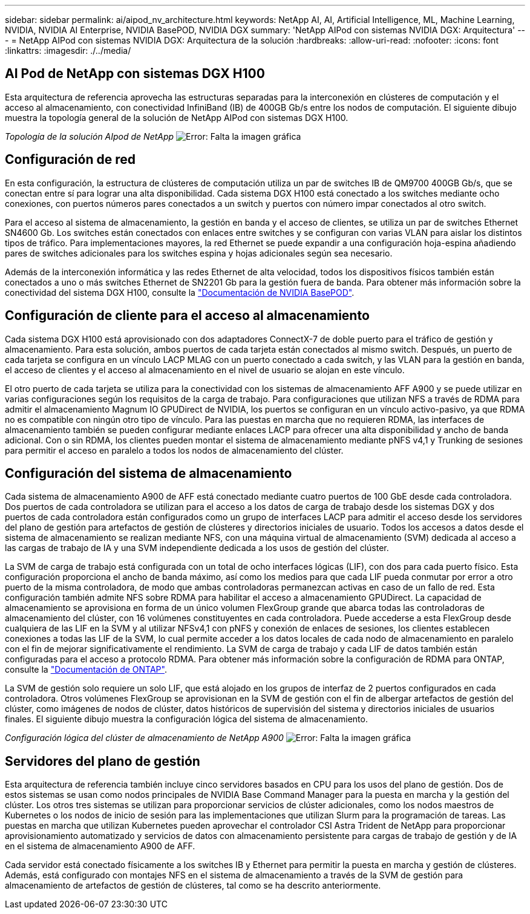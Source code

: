 ---
sidebar: sidebar 
permalink: ai/aipod_nv_architecture.html 
keywords: NetApp AI, AI, Artificial Intelligence, ML, Machine Learning, NVIDIA, NVIDIA AI Enterprise, NVIDIA BasePOD, NVIDIA DGX 
summary: 'NetApp AIPod con sistemas NVIDIA DGX: Arquitectura' 
---
= NetApp AIPod con sistemas NVIDIA DGX: Arquitectura de la solución
:hardbreaks:
:allow-uri-read: 
:nofooter: 
:icons: font
:linkattrs: 
:imagesdir: ./../media/




== AI Pod de NetApp con sistemas DGX H100

Esta arquitectura de referencia aprovecha las estructuras separadas para la interconexión en clústeres de computación y el acceso al almacenamiento, con conectividad InfiniBand (IB) de 400GB Gb/s entre los nodos de computación. El siguiente dibujo muestra la topología general de la solución de NetApp AIPod con sistemas DGX H100.

_Topología de la solución AIpod de NetApp_
image:aipod_nv_a900topo.png["Error: Falta la imagen gráfica"]



== Configuración de red

En esta configuración, la estructura de clústeres de computación utiliza un par de switches IB de QM9700 400GB Gb/s, que se conectan entre sí para lograr una alta disponibilidad. Cada sistema DGX H100 está conectado a los switches mediante ocho conexiones, con puertos números pares conectados a un switch y puertos con número impar conectados al otro switch.

Para el acceso al sistema de almacenamiento, la gestión en banda y el acceso de clientes, se utiliza un par de switches Ethernet SN4600 Gb. Los switches están conectados con enlaces entre switches y se configuran con varias VLAN para aislar los distintos tipos de tráfico. Para implementaciones mayores, la red Ethernet se puede expandir a una configuración hoja-espina añadiendo pares de switches adicionales para los switches espina y hojas adicionales según sea necesario.

Además de la interconexión informática y las redes Ethernet de alta velocidad, todos los dispositivos físicos también están conectados a uno o más switches Ethernet de SN2201 Gb para la gestión fuera de banda.  Para obtener más información sobre la conectividad del sistema DGX H100, consulte la link:https://nvdam.widen.net/s/nfnjflmzlj/nvidia-dgx-basepod-reference-architecture["Documentación de NVIDIA BasePOD"].



== Configuración de cliente para el acceso al almacenamiento

Cada sistema DGX H100 está aprovisionado con dos adaptadores ConnectX-7 de doble puerto para el tráfico de gestión y almacenamiento. Para esta solución, ambos puertos de cada tarjeta están conectados al mismo switch. Después, un puerto de cada tarjeta se configura en un vínculo LACP MLAG con un puerto conectado a cada switch, y las VLAN para la gestión en banda, el acceso de clientes y el acceso al almacenamiento en el nivel de usuario se alojan en este vínculo.

El otro puerto de cada tarjeta se utiliza para la conectividad con los sistemas de almacenamiento AFF A900 y se puede utilizar en varias configuraciones según los requisitos de la carga de trabajo. Para configuraciones que utilizan NFS a través de RDMA para admitir el almacenamiento Magnum IO GPUDirect de NVIDIA, los puertos se configuran en un vínculo activo-pasivo, ya que RDMA no es compatible con ningún otro tipo de vínculo. Para las puestas en marcha que no requieren RDMA, las interfaces de almacenamiento también se pueden configurar mediante enlaces LACP para ofrecer una alta disponibilidad y ancho de banda adicional. Con o sin RDMA, los clientes pueden montar el sistema de almacenamiento mediante pNFS v4,1 y Trunking de sesiones para permitir el acceso en paralelo a todos los nodos de almacenamiento del clúster.



== Configuración del sistema de almacenamiento

Cada sistema de almacenamiento A900 de AFF está conectado mediante cuatro puertos de 100 GbE desde cada controladora. Dos puertos de cada controladora se utilizan para el acceso a los datos de carga de trabajo desde los sistemas DGX y dos puertos de cada controladora están configurados como un grupo de interfaces LACP para admitir el acceso desde los servidores del plano de gestión para artefactos de gestión de clústeres y directorios iniciales de usuario. Todos los accesos a datos desde el sistema de almacenamiento se realizan mediante NFS, con una máquina virtual de almacenamiento (SVM) dedicada al acceso a las cargas de trabajo de IA y una SVM independiente dedicada a los usos de gestión del clúster.

La SVM de carga de trabajo está configurada con un total de ocho interfaces lógicas (LIF), con dos para cada puerto físico. Esta configuración proporciona el ancho de banda máximo, así como los medios para que cada LIF pueda conmutar por error a otro puerto de la misma controladora, de modo que ambas controladoras permanezcan activas en caso de un fallo de red. Esta configuración también admite NFS sobre RDMA para habilitar el acceso a almacenamiento GPUDirect. La capacidad de almacenamiento se aprovisiona en forma de un único volumen FlexGroup grande que abarca todas las controladoras de almacenamiento del clúster, con 16 volúmenes constituyentes en cada controladora. Puede accederse a esta FlexGroup desde cualquiera de las LIF en la SVM y al utilizar NFSv4,1 con pNFS y conexión de enlaces de sesiones, los clientes establecen conexiones a todas las LIF de la SVM, lo cual permite acceder a los datos locales de cada nodo de almacenamiento en paralelo con el fin de mejorar significativamente el rendimiento. La SVM de carga de trabajo y cada LIF de datos también están configuradas para el acceso a protocolo RDMA. Para obtener más información sobre la configuración de RDMA para ONTAP, consulte la link:https://docs.netapp.com/us-en/ontap/nfs-rdma/index.html["Documentación de ONTAP"].

La SVM de gestión solo requiere un solo LIF, que está alojado en los grupos de interfaz de 2 puertos configurados en cada controladora. Otros volúmenes FlexGroup se aprovisionan en la SVM de gestión con el fin de albergar artefactos de gestión del clúster, como imágenes de nodos de clúster, datos históricos de supervisión del sistema y directorios iniciales de usuarios finales. El siguiente dibujo muestra la configuración lógica del sistema de almacenamiento.

_Configuración lógica del clúster de almacenamiento de NetApp A900_
image:aipod_nv_A900logical.png["Error: Falta la imagen gráfica"]



== Servidores del plano de gestión

Esta arquitectura de referencia también incluye cinco servidores basados en CPU para los usos del plano de gestión. Dos de estos sistemas se usan como nodos principales de NVIDIA Base Command Manager para la puesta en marcha y la gestión del clúster. Los otros tres sistemas se utilizan para proporcionar servicios de clúster adicionales, como los nodos maestros de Kubernetes o los nodos de inicio de sesión para las implementaciones que utilizan Slurm para la programación de tareas. Las puestas en marcha que utilizan Kubernetes pueden aprovechar el controlador CSI Astra Trident de NetApp para proporcionar aprovisionamiento automatizado y servicios de datos con almacenamiento persistente para cargas de trabajo de gestión y de IA en el sistema de almacenamiento A900 de AFF.

Cada servidor está conectado físicamente a los switches IB y Ethernet para permitir la puesta en marcha y gestión de clústeres. Además, está configurado con montajes NFS en el sistema de almacenamiento a través de la SVM de gestión para almacenamiento de artefactos de gestión de clústeres, tal como se ha descrito anteriormente.
